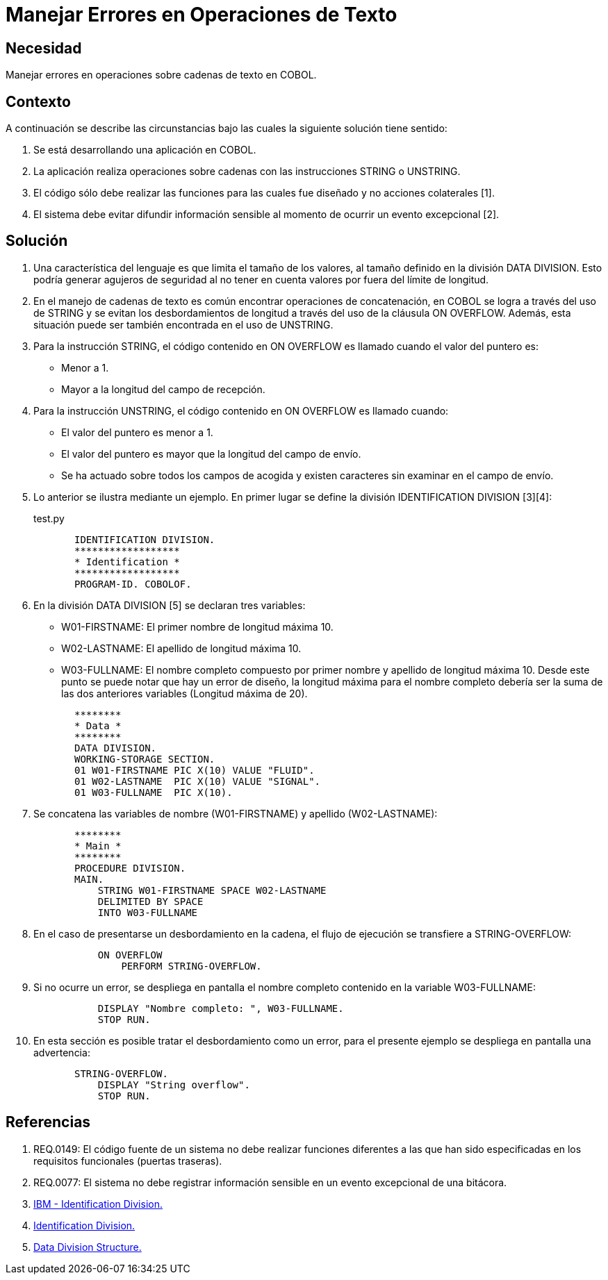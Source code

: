 :slug: kb/cobol/manejar-error-operacion-texto/
:eth: no
:category: cobol
:description: TODO
:keywords: TODO
:kb: yes

= Manejar Errores en Operaciones de Texto

== Necesidad

Manejar errores en operaciones sobre cadenas de texto en COBOL.

== Contexto

A continuación se describe las circunstancias 
bajo las cuales la siguiente solución tiene sentido:

. Se está desarrollando una aplicación en COBOL.
. La aplicación realiza operaciones sobre cadenas 
con las instrucciones STRING o UNSTRING.
. El código sólo debe realizar las funciones 
para las cuales fue diseñado 
y no acciones colaterales [1].
. El sistema debe evitar difundir información sensible 
al momento de ocurrir un evento excepcional [2].

== Solución

. Una característica del lenguaje 
es que limita el tamaño de los valores, 
al tamaño definido en la división DATA DIVISION. 
Esto podría generar agujeros de seguridad 
al no tener en cuenta valores por fuera del límite de longitud.

. En el manejo de cadenas de texto 
es común encontrar operaciones de concatenación, 
en COBOL se logra a través del uso de STRING 
y se evitan los desbordamientos de longitud 
a través del uso de la cláusula ON OVERFLOW. 
Además, esta situación puede ser también encontrada en el uso de UNSTRING.

. Para la instrucción STRING, 
el código contenido en ON OVERFLOW 
es llamado cuando el valor del puntero es:

* Menor a 1.

* Mayor a la longitud del campo de recepción.

. Para la instrucción UNSTRING, 
el código contenido en ON OVERFLOW es llamado cuando:

* El valor del puntero es menor a 1.

* El valor del puntero 
es mayor que la longitud del campo de envío.

* Se ha actuado sobre todos los campos de acogida 
y existen caracteres sin examinar en el campo de envío.

. Lo anterior se ilustra mediante un ejemplo. 
En primer lugar se define la división IDENTIFICATION DIVISION [3][4]:
+
.test.py
[source, cobol,linenums]
----
       IDENTIFICATION DIVISION.
       ******************
       * Identification *
       ******************
       PROGRAM-ID. COBOLOF.
----
. En la división DATA DIVISION [5] se declaran tres variables:

* W01-FIRSTNAME: El primer nombre de longitud máxima 10.
* W02-LASTNAME: El apellido de longitud máxima 10.
* W03-FULLNAME: El nombre completo compuesto por primer nombre 
y apellido de longitud máxima 10. 
Desde este punto se puede notar que hay un error de diseño, 
la longitud máxima para el nombre completo 
debería ser la suma de las dos anteriores variables (Longitud máxima de 20).

+
[source, cobol,linenums]
----
       ********
       * Data *
       ********
       DATA DIVISION.
       WORKING-STORAGE SECTION.
       01 W01-FIRSTNAME PIC X(10) VALUE "FLUID".
       01 W02-LASTNAME  PIC X(10) VALUE "SIGNAL".
       01 W03-FULLNAME  PIC X(10).
----
. Se concatena las variables de nombre (W01-FIRSTNAME) 
y apellido (W02-LASTNAME):
+
[source, cobol,linenums]
----
       ********
       * Main *
       ********
       PROCEDURE DIVISION.
       MAIN.
           STRING W01-FIRSTNAME SPACE W02-LASTNAME
           DELIMITED BY SPACE
           INTO W03-FULLNAME
----
. En el caso de presentarse un desbordamiento en la cadena, 
el flujo de ejecución se transfiere a STRING-OVERFLOW:
+
[source, cobol,linenums]
----
           ON OVERFLOW
               PERFORM STRING-OVERFLOW.
----
. Si no ocurre un error, 
se despliega en pantalla el nombre completo 
contenido en la variable W03-FULLNAME:
+
[source, cobol,linenums]
----
           DISPLAY "Nombre completo: ", W03-FULLNAME.
           STOP RUN.
----
. En esta sección es posible tratar el desbordamiento como un error, 
para el presente ejemplo 
se despliega en pantalla una advertencia:
+
[source, cobol,linenums]
----
       STRING-OVERFLOW.
           DISPLAY "String overflow".
           STOP RUN.
----

== Referencias

. REQ.0149: El código fuente de un sistema 
no debe realizar funciones diferentes a las que han sido especificadas 
en los requisitos funcionales (puertas traseras).
. REQ.0077: El sistema no debe registrar información sensible 
en un evento excepcional de una bitácora.
. https://www.ibm.com/support/knowledgecenter/en/ssw_ibm_i_73/rzasb/iddiv.htm[IBM - Identification Division.]
. http://www.escobol.com/modules.php?name=Sections&op=viewarticle&artid=11[Identification Division.]
. https://www.ibm.com/support/knowledgecenter/en/ssw_ibm_i_73/rzasb/datdivs.htm[Data Division Structure.]